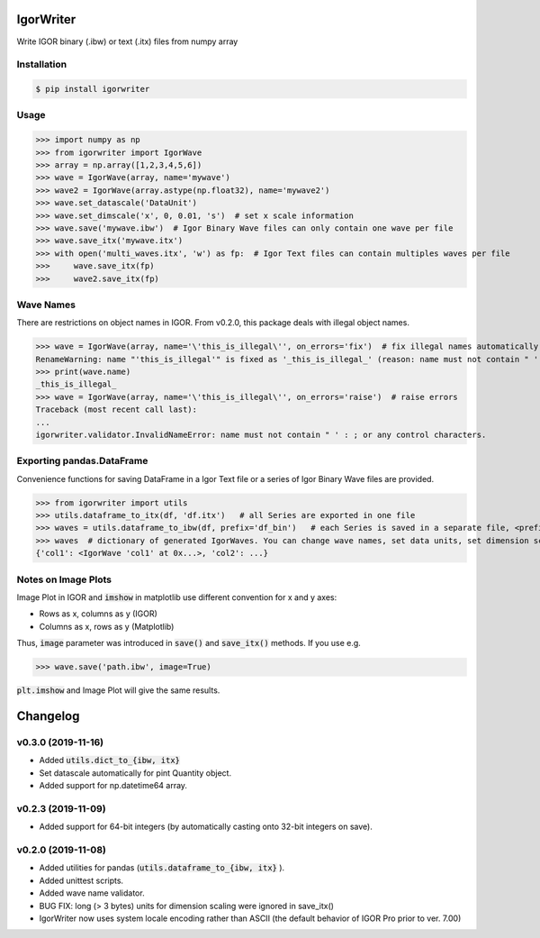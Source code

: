 IgorWriter
==========

Write IGOR binary (.ibw) or text (.itx) files from numpy array

Installation
------------
.. code-block:: doscon

    $ pip install igorwriter

Usage
-----
>>> import numpy as np
>>> from igorwriter import IgorWave
>>> array = np.array([1,2,3,4,5,6])
>>> wave = IgorWave(array, name='mywave')
>>> wave2 = IgorWave(array.astype(np.float32), name='mywave2')
>>> wave.set_datascale('DataUnit')
>>> wave.set_dimscale('x', 0, 0.01, 's')  # set x scale information
>>> wave.save('mywave.ibw')  # Igor Binary Wave files can only contain one wave per file
>>> wave.save_itx('mywave.itx')
>>> with open('multi_waves.itx', 'w') as fp:  # Igor Text files can contain multiples waves per file
>>>     wave.save_itx(fp)
>>>     wave2.save_itx(fp)

Wave Names
----------
There are restrictions on object names in IGOR. From v0.2.0, this package deals with illegal object names.

>>> wave = IgorWave(array, name='\'this_is_illegal\'', on_errors='fix')  # fix illegal names automatically
RenameWarning: name "'this_is_illegal'" is fixed as '_this_is_illegal_' (reason: name must not contain " ' : ; or any control characters.)
>>> print(wave.name)
_this_is_illegal_
>>> wave = IgorWave(array, name='\'this_is_illegal\'', on_errors='raise')  # raise errors
Traceback (most recent call last):
...
igorwriter.validator.InvalidNameError: name must not contain " ' : ; or any control characters.

Exporting pandas.DataFrame
--------------------------
Convenience functions for saving DataFrame in a Igor Text file or a series of Igor Binary Wave files are provided.

>>> from igorwriter import utils
>>> utils.dataframe_to_itx(df, 'df.itx')   # all Series are exported in one file
>>> waves = utils.dataframe_to_ibw(df, prefix='df_bin')   # each Series is saved in a separate file, <prefix>_<column>.ibw
>>> waves  # dictionary of generated IgorWaves. You can change wave names, set data units, set dimension scaling, etc.
{'col1': <IgorWave 'col1' at 0x...>, 'col2': ...}

Notes on Image Plots
--------------------
Image Plot in IGOR and :code:`imshow` in matplotlib use different convention for x and y axes:

- Rows as x, columns as y (IGOR)
- Columns as x, rows as y (Matplotlib)

Thus, :code:`image` parameter was introduced in :code:`save()` and :code:`save_itx()` methods. 
If you use e.g. 

>>> wave.save('path.ibw', image=True)
    
:code:`plt.imshow` and Image Plot will give the same results.


Changelog
=========


v0.3.0 (2019-11-16)
-------------------
- Added :code:`utils.dict_to_{ibw, itx}` 
- Set datascale automatically for pint Quantity object.
- Added support for np.datetime64 array.


v0.2.3 (2019-11-09)
-------------------
- Added support for 64-bit integers (by automatically casting onto 32-bit integers on save). 


v0.2.0 (2019-11-08)
-------------------
- Added utilities for pandas (:code:`utils.dataframe_to_{ibw, itx}` ).
- Added unittest scripts. 
- Added wave name validator. 
- BUG FIX: long (> 3 bytes) units for dimension scaling were ignored in
  save_itx() 
- IgorWriter now uses system locale encoding rather than ASCII (the default behavior of
  IGOR Pro prior to ver. 7.00) 
